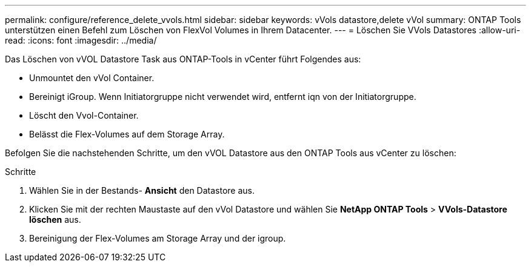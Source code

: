 ---
permalink: configure/reference_delete_vvols.html 
sidebar: sidebar 
keywords: vVols datastore,delete vVol 
summary: ONTAP Tools unterstützen einen Befehl zum Löschen von FlexVol Volumes in Ihrem Datacenter. 
---
= Löschen Sie VVols Datastores
:allow-uri-read: 
:icons: font
:imagesdir: ../media/


[role="lead"]
Das Löschen von vVOL Datastore Task aus ONTAP-Tools in vCenter führt Folgendes aus:

* Unmountet den vVol Container.
* Bereinigt iGroup. Wenn Initiatorgruppe nicht verwendet wird, entfernt iqn von der Initiatorgruppe.
* Löscht den Vvol-Container.
* Belässt die Flex-Volumes auf dem Storage Array.


Befolgen Sie die nachstehenden Schritte, um den vVOL Datastore aus den ONTAP Tools aus vCenter zu löschen:

Schritte

. Wählen Sie in der Bestands- *Ansicht* den Datastore aus.
. Klicken Sie mit der rechten Maustaste auf den vVol Datastore und wählen Sie *NetApp ONTAP Tools* > *VVols-Datastore löschen* aus.
. Bereinigung der Flex-Volumes am Storage Array und der igroup.

